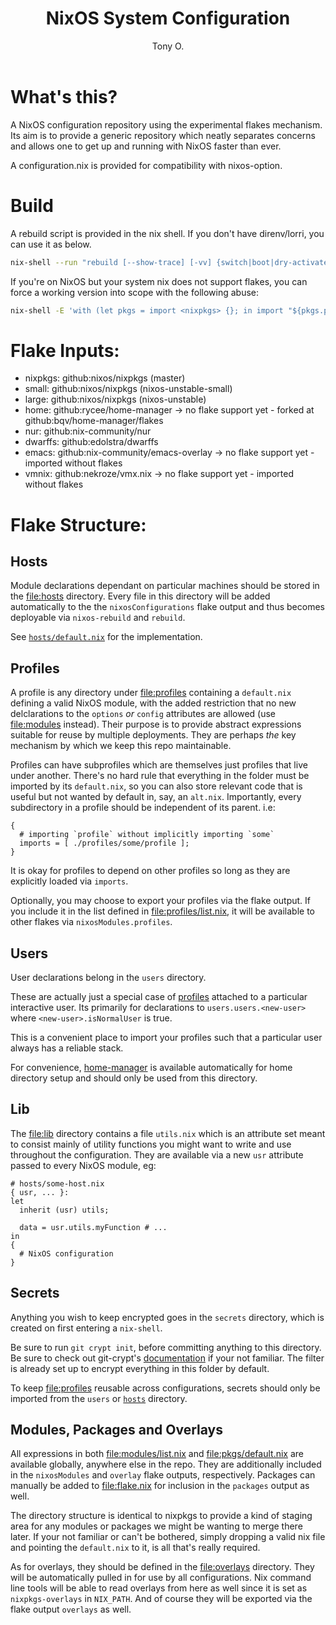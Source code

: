 #+title: NixOS System Configuration
#+author: Tony O.
#+email: nixos@fron.io
#+OPTIONS: toc:nil num:nil

* What's this?

A NixOS configuration repository using the experimental flakes mechanism.
Its aim is to provide a generic repository which neatly separates concerns
and allows one to get up and running with NixOS faster than ever.

A configuration.nix is provided for compatibility with nixos-option.

* Build

A rebuild script is provided in the nix shell. If you don't have direnv/lorri,
you can use it as below.

#+BEGIN_SRC sh
  nix-shell --run "rebuild [--show-trace] [-vv] {switch|boot|dry-activate|...}"
#+END_SRC

If you're on NixOS but your system nix does not support flakes, you can force a
working version into scope with the following abuse:

#+BEGIN_SRC sh
  nix-shell -E 'with (let pkgs = import <nixpkgs> {}; in import "${pkgs.path}/nixos" { configuration.nix.package = pkgs.nixFlakes; }); pkgs.mkShell { buildInputs = [ config.system.build.nixos-rebuild ]; }'
#+END_SRC

* Flake Inputs:

  - nixpkgs: github:nixos/nixpkgs (master)
  - small: github:nixos/nixpkgs (nixos-unstable-small)
  - large: github:nixos/nixpkgs (nixos-unstable)
  - home: github:rycee/home-manager
   -> no flake support yet - forked at github:bqv/home-manager/flakes
  - nur: github:nix-community/nur
  - dwarffs: github:edolstra/dwarffs
  - emacs: github:nix-community/emacs-overlay
   -> no flake support yet - imported without flakes
  - vmnix: github:nekroze/vmx.nix
   -> no flake support yet - imported without flakes

* Flake Structure:

** Hosts
   :PROPERTIES:
   :CUSTOM_ID: hosts
   :END:

Module declarations dependant on particular machines should be stored in
the [[file:hosts]] directory. Every file in this directory will be added
automatically to the the =nixosConfigurations= flake output and thus
becomes deployable via =nixos-rebuild= and =rebuild=.

See [[file:hosts/default.nix][=hosts/default.nix=]] for the
implementation.

** Profiles
   :PROPERTIES:
   :CUSTOM_ID: profiles
   :END:

A profile is any directory under [[file:profiles]] containing a
=default.nix= defining a valid NixOS module, with the added restriction
that no new delclarations to the =options= /or/ =config= attributes are
allowed (use [[file:modules]] instead). Their purpose is to provide
abstract expressions suitable for reuse by multiple deployments. They
are perhaps /the/ key mechanism by which we keep this repo maintainable.

Profiles can have subprofiles which are themselves just profiles that
live under another. There's no hard rule that everything in the folder
must be imported by its =default.nix=, so you can also store relevant
code that is useful but not wanted by default in, say, an =alt.nix=.
Importantly, every subdirectory in a profile should be independent of
its parent. i.e:

#+BEGIN_EXAMPLE
  {
    # importing `profile` without implicitly importing `some`
    imports = [ ./profiles/some/profile ];
  }
#+END_EXAMPLE

It is okay for profiles to depend on other profiles so long as they are
explicitly loaded via =imports=.

Optionally, you may choose to export your profiles via the flake output.
If you include it in the list defined in [[file:profiles/list.nix]], it
will be available to other flakes via =nixosModules.profiles=.

** Users
   :PROPERTIES:
   :CUSTOM_ID: users
   :END:

User declarations belong in the =users= directory.

These are actually just a special case of [[#profiles][profiles]]
attached to a particular interactive user. Its primarily for
declarations to =users.users.<new-user>= where =<new-user>.isNormalUser=
is true.

This is a convenient place to import your profiles such that a
particular user always has a reliable stack.

For convenience, [[https://github.com/rycee/home-manager][home-manager]]
is available automatically for home directory setup and should only be
used from this directory.

** Lib
   :PROPERTIES:
   :CUSTOM_ID: lib
   :END:

The [[file:lib]] directory contains a file =utils.nix= which is an
attribute set meant to consist mainly of utility functions you might
want to write and use throughout the configuration. They are available
via a new =usr= attribute passed to every NixOS module, eg:

#+BEGIN_EXAMPLE
  # hosts/some-host.nix
  { usr, ... }:
  let
    inherit (usr) utils;

    data = usr.utils.myFunction # ...
  in
  {
    # NixOS configuration
  }
#+END_EXAMPLE

** Secrets
   :PROPERTIES:
   :CUSTOM_ID: secrets
   :END:

Anything you wish to keep encrypted goes in the =secrets= directory,
which is created on first entering a =nix-shell=.

Be sure to run =git crypt init=, before committing anything to this
directory. Be sure to check out git-crypt's
[[https://github.com/AGWA/git-crypt][documentation]] if your not
familiar. The filter is already set up to encrypt everything in this
folder by default.

To keep [[file:profiles]] reusable across configurations, secrets should
only be imported from the =users= or [[file:hosts][=hosts=]] directory.

** Modules, Packages and Overlays
   :PROPERTIES:
   :CUSTOM_ID: modules-packages-and-overlays
   :END:

All expressions in both [[file:modules/list.nix]] and
[[file:pkgs/default.nix]] are available globally, anywhere else in the
repo. They are additionally included in the =nixosModules= and =overlay=
flake outputs, respectively. Packages can manually be added to
[[file:flake.nix]] for inclusion in the =packages= output as well.

The directory structure is identical to nixpkgs to provide a kind of
staging area for any modules or packages we might be wanting to merge
there later. If your not familiar or can't be bothered, simply dropping
a valid nix file and pointing the =default.nix= to it, is all that's
really required.

As for overlays, they should be defined in the [[file:overlays]]
directory. They will be automatically pulled in for use by all
configurations. Nix command line tools will be able to read overlays
from here as well since it is set as =nixpkgs-overlays= in =NIX_PATH=.
And of course they will be exported via the flake output =overlays= as
well.
